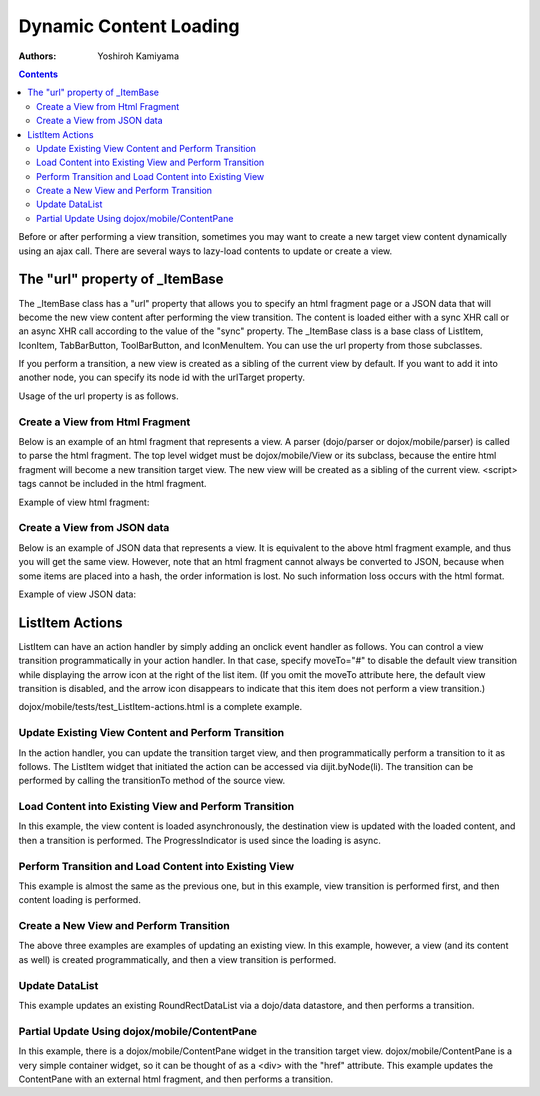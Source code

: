 .. _dojox/mobile/dynamic-content-loading:

=======================
Dynamic Content Loading
=======================

:Authors: Yoshiroh Kamiyama

.. contents ::
    :depth: 2

Before or after performing a view transition, sometimes you may want to create a new target view content dynamically using an ajax call. There are several ways to lazy-load contents to update or create a view.

The "url" property of _ItemBase
===============================

The _ItemBase class has a "url" property that allows you to specify an html fragment page or a JSON data that will become the new view content after performing the view transition. The content is loaded either with a sync XHR call or an async XHR call according to the value of the "sync" property. The _ItemBase class is a base class of ListItem, IconItem, TabBarButton, ToolBarButton, and IconMenuItem. You can use the url property from those subclasses.

If you perform a transition, a new view is created as a sibling of the current view by default. If you want to add it into another node, you can specify its node id with the urlTarget property.

Usage of the url property is as follows.

.. html ::

  <ul data-dojo-type="dojox/mobile/RoundRectList">
     <li data-dojo-type="dojox/mobile/ListItem" data-dojo-props='transition:"slide", url:"view1.html"'>
        External View #1 (sync)
     </li>
     <li data-dojo-type="dojox/mobile/ListItem" data-dojo-props='transition:"flip", url:"view2.html", synch:false'>
        External View #2 (async)
     </li>
  </ul>

Create a View from Html Fragment
--------------------------------

Below is an example of an html fragment that represents a view. A parser (dojo/parser or dojox/mobile/parser) is called to parse the html fragment. The top level widget must be dojox/mobile/View or its subclass, because the entire html fragment will become a new transition target view. The new view will be created as a sibling of the current view. <script> tags cannot be included in the html fragment.

Example of view html fragment:

.. html ::

  <div data-dojo-type="dojox/mobile/View">
      <h1 data-dojo-type="dojox/mobile/Heading" data-dojo-props='back:"Home", moveTo:"foo"'>view1.html</h1>
      <ul data-dojo-type="dojox/mobile/EdgeToEdgeList">
      <li data-dojo-type="dojox/mobile/ListItem">
          Jack Coleman
      </li>
      <li data-dojo-type="dojox/mobile/ListItem">
          James Evans
      </li>
      <li data-dojo-type="dojox/mobile/ListItem">
          Jason Griffin
      </li>
      </ul>
  </div>

Create a View from JSON data
----------------------------

Below is an example of JSON data that represents a view. It is equivalent to the above html fragment example, and thus you will get the same view. However, note that an html fragment cannot always be converted to JSON, because when some items are placed into a hash, the order information is lost. No such information loss occurs with the html format.

Example of view JSON data:

.. js ::

  {
    "dojox.mobile.View": {
      "dojox.mobile.Heading": {
        "@back": "Home",
        "@moveTo": "foo",
        "@label": "view1.json"
      },
      "dojox.mobile.EdgeToEdgeList": {
        "dojox.mobile.ListItem": [{
          "@label": "Jack Coleman"
        }, {
          "@label": "James Evans"
        }, {
          "@label": "Jason Griffin"
        }]
      }
    }
  }

ListItem Actions
================

ListItem can have an action handler by simply adding an onclick event handler as follows. You can control a view transition programmatically in your action handler. In that case, specify moveTo="#" to disable the default view transition while displaying the arrow icon at the right of the list item. (If you omit the moveTo attribute here, the default view transition is disabled, and the arrow icon disappears to indicate that this item does not perform a view transition.)

.. html ::

  <li data-dojo-type="dojox/mobile/ListItem" data-dojo-props='moveTo:"#", onClick:myAction'>
     Update View
  </li>

dojox/mobile/tests/test_ListItem-actions.html is a complete example.

Update Existing View Content and Perform Transition
---------------------------------------------------

In the action handler, you can update the transition target view, and then programmatically perform a transition to it as follows. The ListItem widget that initiated the action can be accessed via dijit.byNode(li). The transition can be performed by calling the transitionTo method of the source view.

.. js ::

  myAction1 = function(){
      var rect = registry.byId("rect1");
      rect.containerNode.innerHTML = new Date();
      this.transitionTo("view1");
  }

.. html ::

  <div id="view1" data-dojo-type="dojox/mobile/View">
     <h1 data-dojo-type="dojox/mobile/Heading" data-dojo-props='back:"Home", moveTo:"home"'>Current Status</h1>
     <h2 data-dojo-type="dojox/mobile/RoundRectCategory">Local Time</h2>
     <div id="rect1" data-dojo-type="dojox/mobile/RoundRect" data-dojo-props='shadow:true'></div>
  </div>

Load Content into Existing View and Perform Transition
------------------------------------------------------

In this example, the view content is loaded asynchronously, the destination view is updated with the loaded content, and then a transition is performed. The ProgressIndicator is used since the loading is async.

.. js ::

  myAction2 = function(){
      var view2 = registry.byId("view2"); // destination view
      var listItem = this;
      var prog = ProgressIndicator.getInstance();
      win.body().appendChild(prog.domNode);
      prog.start();
      view2.destroyDescendants();

      var url = "http://..."; // or var url = listItem.url;
      xhr(url, {
          handleAs: "text"
      }).then(function(response) {
          var container = view2.containerNode;
          container.innerHTML = response;
          parser.parse(container);
          prog.stop();
          listItem.transitionTo("view2");
      });
  }

.. html ::

  <div id="view2" data-dojo-type="dojox/mobile/View"></div>

Perform Transition and Load Content into Existing View
------------------------------------------------------

This example is almost the same as the previous one, but in this example, view transition is performed first, and then content loading is performed.

.. js ::

  myAction3 = function(){
      var view3 = registry.byId("view3"); // destination view
      var listItem = this;
      var prog = ProgressIndicator.getInstance();
      win.body().appendChild(prog.domNode);
      prog.start();
      view3.destroyDescendants();
      listItem.transitionTo("view3");

      var url = "http://..."; // or var url = listItem.url;
      xhr(url, {
          handleAs: "text"
      }).then(function(response) {
          var container = view3.containerNode;
          container.innerHTML = response;
          parser.parse(container);
          prog.stop();
      });
  }

.. html ::

  <div id="view3" data-dojo-type="dojox/mobile/View"></div>

Create a New View and Perform Transition
----------------------------------------

The above three examples are examples of updating an existing view. In this example, however, a view (and its content as well) is created programmatically, and then a view transition is performed.

.. js ::

  myAction4 = function(){
      if(!registry.byId("view4")){
          var view4 = new View({
              id: "view4",
              selected: true
          }, domConstruct.create("DIV", null, win.body()));
          view4.startup();

          var heading1 = new Heading({
              label: "Dynamic View",
              back: "Home",
              moveTo: "home"
          });
          heading1.placeAt(view4.containerNode);
          heading1.startup();

          var categ1 = new RoundRectCategory({
              label: "Documents"
          });
          categ1.placeAt(view4.containerNode);
          categ1.startup();

          var list1 = new RoundRectList();
          list1.placeAt(view4.containerNode);
          list1.startup();

          var counter = 4;
          for(var i = 1; i <= 3; i++){
              var item1 = new ListItem({
                  icon: "images/i-icon-"+i+".png",
                  label: "Document 000"+counter
              });
              item1.placeAt(list1.containerNode);
              item1.startup();
              counter++;
          }
      }
      this.transitionTo("view4");
  }

Update DataList
---------------

This example updates an existing RoundRectDataList via a dojo/data datastore, and then performs a transition.

.. js ::

  myAction5 = function(){
      var list1 = registry.byId("list1");
      if(!list1.store){
          var store1 = new ItemFileReadStore({data: static_data});
          list1.setStore(store1, {label: '*e'}); // items whose label ends with 'e'
      }
      this.transitionTo("view5");
  }

.. html ::

  <div id="view5" data-dojo-type="dojox/mobile/View">
     <h1 data-dojo-type="dojox/mobile/Heading">RoundRectDataList</h1>
     <ul id="list1" data-dojo-type="dojox/mobile/RoundRectDataList"></ul>
  </div>

Partial Update Using dojox/mobile/ContentPane
---------------------------------------------

In this example, there is a dojox/mobile/ContentPane widget in the transition target view. dojox/mobile/ContentPane is a very simple container widget, so it can be thought of as a <div> with the "href" attribute. This example updates the ContentPane with an external html fragment, and then performs a transition.

.. js ::

  myAction6 = function(){
      var pane1 = registry.byId("pane1");
      if(!pane1.domNode.innerHTML){ // nothing has been loaded yet
          pane1.on("load", lang.hitch(this, function(){
              // onLoad fires when the content is ready
              this.transitionTo("view6");
          }));
          pane1.set("href", "fragment1.html");
      }else{
          this.transitionTo("view6");
      }
  }

.. html ::

  <div id="view6" data-dojo-type="dojox/mobile/ScrollableView">
     <h1 data-dojo-type="dojox/mobile/Heading" data-dojo-props='back:"Home", moveTo:"home", fixed:"top"'>Partial Update</h1>
     <h2 data-dojo-type="dojox/mobile/RoundRectCategory">Dynamic Content</h2>
     <div id="pane1" data-dojo-type="dojox/mobile/ContentPane"></div>
     <ul data-dojo-type="dojox/mobile/RoundRectList">
         <li data-dojo-type="dojox/mobile/ListItem" data-dojo-props='moveTo:"home", transitionDir:-1'>
             Home
         </li>
     </ul>
  </div>

